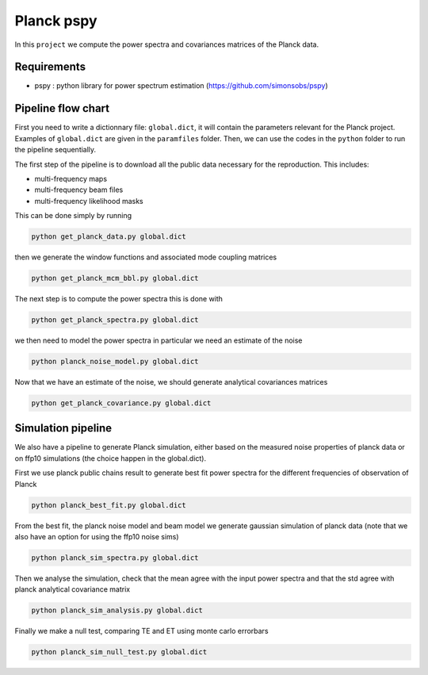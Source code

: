 **************************
Planck pspy
**************************

In this ``project`` we compute the power spectra and covariances matrices of the Planck data.

Requirements
============

* pspy : python library for power spectrum estimation (https://github.com/simonsobs/pspy)

Pipeline flow chart
===================

First you need to write a dictionnary file: ``global.dict``, it will contain the parameters relevant for the Planck project. Examples of ``global.dict`` are given in the ``paramfiles`` folder.
Then, we can use the codes in the ``python`` folder to run the pipeline sequentially.

The first step of the pipeline is to download all the public data necessary for the reproduction.
This includes:

* multi-frequency maps
* multi-frequency beam files
* multi-frequency likelihood masks

This can be done simply by running

.. code:: shell

    python get_planck_data.py global.dict

then we generate the window functions and associated mode coupling matrices 

.. code:: shell

    python get_planck_mcm_bbl.py global.dict

The next step is to compute the power spectra this is done with

.. code:: shell

    python get_planck_spectra.py global.dict

we then need to model the power spectra in particular we need an estimate of the noise

.. code:: shell

    python planck_noise_model.py global.dict

Now that we have an estimate of the noise, we should generate analytical covariances matrices 

.. code:: shell

    python get_planck_covariance.py global.dict


Simulation pipeline
===================

We also have a pipeline to generate Planck simulation, either based on the measured noise properties of planck data or on ffp10 simulations (the choice happen in the global.dict). 

First we use planck public chains result to generate best fit power spectra for the different frequencies of observation of Planck 


.. code:: shell

    python planck_best_fit.py global.dict

From the best fit, the planck noise model and beam model we generate gaussian simulation of planck data (note that we also have an option for using the ffp10 noise sims)

.. code:: shell

    python planck_sim_spectra.py global.dict
    
Then we analyse the simulation, check that the mean agree with the input power spectra and that the std agree with planck analytical covariance matrix 

.. code:: shell

    python planck_sim_analysis.py global.dict

Finally we make a null test, comparing TE and ET using monte carlo errorbars

.. code:: shell

    python planck_sim_null_test.py global.dict


